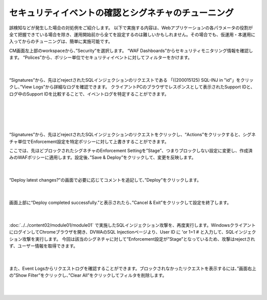 セキュリティイベントの確認とシグネチャのチューニング
================================================

誤検知などが発生した場合の対処例をご紹介します。
以下で実施する内容は、Webアプリケーションの各パラメータの役割が全て把握できている場合を除き、運用開始前から全てを設定するのは難しいかもしれません。その場合でも、仮運用・本運用に入ってからのチューニングは、簡単に実施可能です。

CM画面左上部のworkspaceから、”Security”を選択します。
“WAF Dashboards”からセキュリティモニタリング情報を確認します。
“Polices”から、ポリシー単位でセキュリティイベントに対してフィルターをかけます。

   .. image:: images/Picture1.png
      :scale: 30%
      :align: center
   |

“Signatures”から、先ほどrejectされたSQLインジェクションのリクエストである 「((200015125) SQL-INJ in "id"」をクリックし、”View Logs”から詳細なログを確認できます。
クライアントPCのブラウザでレスポンスとして表示されたSupport IDと、ログ中のSupport IDを比較することで、イベントログを特定することができます。

   .. figure:: images/Picture2.png
      :scale: 20%
      :align: center
   |

   .. figure:: images/Picture3.png
      :scale: 20%
      :align: center
   |
   .. image:: images/Picture4.png
      :scale: 20%
      :align: center
   |

“Signatures”から、先ほどrejectされたSQLインジェクションのリクエストをクリックし、“Actions”をクリックすると、シグネチャ単位でEnforcement設定を特定ポリシーに対して上書きすることができます。

ここでは、先ほどブロックされたシグネチャのEnforcement Settingを”Stage”、つまりブロックしない設定に変更し、作成済みのWAFポリシーに適用します。設定後、”Save & Deploy”をクリックして、変更を反映します。

   .. image:: images/Picture5.png
      :scale: 30%
      :align: center
   |

“Deploy latest changes?”の画面で必要に応じてコメントを追記して、”Deploy”をクリックします。

   .. image:: images/Picture6.png
      :scale: 25%
      :align: center
   |

画面上部に“Deploy completed successfully.”と表示されたら、”Cancel & Exit”をクリックして設定を終了します。

   .. image:: images/Picture7.png
      :scale: 50%
      :align: center
   |


:doc:`../../content02/module01/module01` で実施したSQLインジェクション攻撃を、再度実行します。WindowsクライアントにログインしてChromeブラウザを開き、DVWAのSQL Injectionページより、User ID に 'or 1=1 # と入力して、SQLインジェクション攻撃を実行します。
今回は該当のシグネチャに対して”Enforcement設定が”Stage”となっているため、攻撃はrejectされず、ユーザー情報を取得できます。


   .. figure:: images/Picture8.png
      :scale: 60%
      :align: center
   |

また、Event Logsからリクエストログを確認することができます。ブロックされなかったリクエストを表示するには、”画面右上の”Show Filter”をクリックし、”Clear All”をクリックしてフィルタを削除します。

   .. figure:: images/Picture9.png
      :scale: 30%
      :align: center
   |
